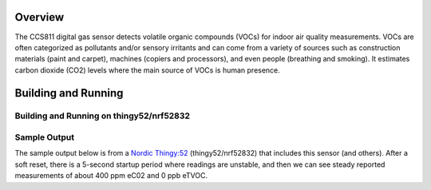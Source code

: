.. zephyr:code-sample:: ccs811
   :name: CCS811 indoor air quality sensor
   :relevant-api: sensor_interface

   Get CO2 equivalent and VOC data from a CCS811 sensor.

Overview
********

The CCS811 digital gas sensor detects volatile organic compounds (VOCs)
for indoor air quality measurements. VOCs are often categorized as
pollutants and/or sensory irritants and can come from a variety of
sources such as construction materials (paint and carpet), machines
(copiers and processors), and even people (breathing and smoking).  It
estimates carbon dioxide (CO2) levels where the main source of VOCs is
human presence.

Building and Running
********************

Building and Running on thingy52/nrf52832
=========================================

.. zephyr-app-commands::
   :zephyr-app: samples/sensor/ccs811
   :board: thingy52/nrf52832
   :goals: build flash
   :compact:


Sample Output
=============

The sample output below is from a `Nordic Thingy:52
<https://www.nordicsemi.com/Software-and-tools/Prototyping-platforms/Nordic-Thingy-52>`_
(thingy52/nrf52832) that includes this sensor (and others).
After a soft reset, there is a 5-second startup period
where readings are unstable, and then we can see steady
reported measurements of about 400 ppm eC02 and 0 ppb eTVOC.

.. code-block::console

   *** Booting Zephyr OS build zephyr-v2.1.0-310-g32a3e9907bab  ***
   device is 0x20001088, name is CCS811
   HW 12; FW Boot 1000 App 1100 ; mode 10

   [0:00:00.046]: CCS811: 65021 ppm eCO2; 65021 ppb eTVOC
   Voltage: 0.000000V; Current: 0.000000A
   BASELINE fff4
   Timed fetch got 0

   [0:00:01.059]: CCS811: 65021 ppm eCO2; 65021 ppb eTVOC
   Voltage: 0.000000V; Current: 0.000000A
   BASELINE fff4
   Timed fetch got 0
   Timed fetch got stale data
   Timed fetch got stale data
   Timed fetch got stale data

   [0:00:05.084]: CCS811: 400 ppm eCO2; 0 ppb eTVOC
   Voltage: 0.677040V; Current: 0.000014A
   BASELINE 8384
   Timed fetch got 0

   [0:00:06.096]: CCS811: 405 ppm eCO2; 0 ppb eTVOC
   Voltage: 0.675428V; Current: 0.000014A
   BASELINE 8384
   Timed fetch got 0

   [0:00:07.108]: CCS811: 400 ppm eCO2; 0 ppb eTVOC
   Voltage: 0.677040V; Current: 0.000014A
   BASELINE 8384
   Timed fetch got 0

   [0:00:08.121]: CCS811: 400 ppm eCO2; 0 ppb eTVOC
   Voltage: 0.677040V; Current: 0.000014A
   BASELINE 8384
   Timed fetch got 0

   [0:00:09.133]: CCS811: 400 ppm eCO2; 0 ppb eTVOC
   Voltage: 0.677040V; Current: 0.000014A
   BASELINE 8384
   Timed fetch got 0

   [0:00:10.145]: CCS811: 400 ppm eCO2; 0 ppb eTVOC
   Voltage: 0.677040V; Current: 0.000014A
   BASELINE 8384
   Timed fetch got 0
